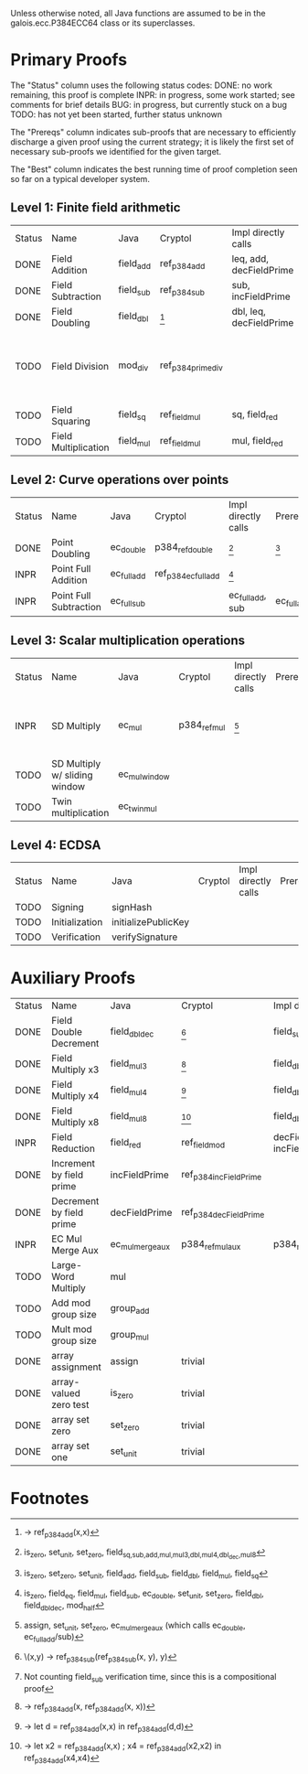 Unless otherwise noted, all Java functions are assumed to be in the
galois.ecc.P384ECC64 class or its superclasses.

* Primary Proofs
The "Status" column uses the following status codes: 
  DONE: no work remaining, this proof is complete
  INPR: in progress, some work started; see comments for brief details
   BUG: in progress, but currently stuck on a bug
  TODO: has not yet been started, further status unknown

The "Prereqs" column indicates sub-proofs that are necessary to efficiently
discharge a given proof using the current strategy; it is likely the first set
of necessary sub-proofs we identified for the given target.

The "Best" column indicates the best running time of proof completion seen so
far on a typical developer system. 

** Level 1: Finite field arithmetic
| Status | Name                 | Java      | Cryptol            | Impl directly calls     | Prereqs | Quickchecks | Verifies | Best | Comments                                          |
| DONE   | Field Addition       | field_add | ref_p384_add       | leq, add, decFieldPrime | None    |        1000 | Yes, abc | 37s  |                                                   |
| DONE   | Field Subtraction    | field_sub | ref_p384_sub       | sub, incFieldPrime      | None    |        1000 | Yes, abc | 47s  |                                                   |
| DONE   | Field Doubling       | field_dbl | [fn:1]             | dbl, leq, decFieldPrime | None    |        1000 | Yes, abc | 4s   |                                                   |
| TODO   | Field Division       | mod_div   | ref_p384_prime_div |                         |         |     no spec | No       |      | Pending inductive assertion support / local specs |
| TODO   | Field Squaring       | field_sq  | ref_field_mul      | sq, field_red           |         |         100 | No       |      |                                                   |
| TODO   | Field Multiplication | field_mul | ref_field_mul      | mul, field_red          |         |         100 | No       |      |                                                   |

** Level 2: Curve operations over points
| Status | Name                   | Java        | Cryptol              | Impl directly calls | Prereqs     | Quickchecks | Verifies      | Comments |
| DONE   | Point Doubling         | ec_double   | p384_ref_double      | [fn:7]              | [fn:8]      |        1000 | Yes, rewriter |          |
| INPR   | Point Full Addition    | ec_full_add | ref_p384_ec_full_add | [fn:9]              |             |         100 | No            |          |
| INPR   | Point Full Subtraction | ec_full_sub |                      | ec_full_add, sub    | ec_full_add |         100 | No            |          |

** Level 3: Scalar multiplication operations
| Status | Name                          | Java          | Cryptol      | Impl directly calls | Prereqs | Quickchecks | Verifies | Comments                                          |
| INPR   | SD Multiply                   | ec_mul        | p384_ref_mul | [fn:10]             |         | 0 (OOM)     | No       | Goes OOM while discharging VCs for 1 random input |
| TODO   | SD Multiply w/ sliding window | ec_mul_window |              |                     |         | no spec     | No       | Implementation uses, but more complex than ^      |
| TODO   | Twin multiplication           | ec_twin_mul   |              |                     |         | no spec     | No       | High risk                                         |

** Level 4: ECDSA
| Status | Name           | Java                | Cryptol | Impl directly calls | Prereqs | Quickchecks | Verifies | Comments  |
| TODO   | Signing        | signHash            |         |                     |         | no spec     | No       | High risk |
| TODO   | Initialization | initializePublicKey |         |                     |         | no spec     | No       | High risk |
| TODO   | Verification   | verifySignature     |         |                     |         | no spec     | No       | High risk |

* Auxiliary Proofs
| Status | Name                     | Java             | Cryptol                | Impl directly calls          | Prereqs   | Quickchecks | Verifies | Best     | Comments |
| DONE   | Field Double Decrement   | field_dbl_dec    | [fn:2]                 | field_sub                    | field_sub |        1000 | Yes, abc | 3s[fn:3] |          |
| DONE   | Field Multiply x3        | field_mul3       | [fn:4]                 | field_dbl, field_add         |           |        1000 | Yes, abc | 17s      |          |
| DONE   | Field Multiply x4        | field_mul4       | [fn:5]                 | field_dbl                    |           |        1000 | Yes, abc | 6s       |          |
| DONE   | Field Multiply x8        | field_mul8       | [fn:6]                 | field_dbl                    |           |        1000 | Yes, abc | 13s      |          |
| INPR   | Field Reduction          | field_red        | ref_field_mod          | decFieldPrime, incFieldPrime |           |      100000 | No       |          |          |
| DONE   | Increment by field prime | incFieldPrime    | ref_p384_incFieldPrime |                              |           |      100000 | Yes, abc | 2s       |          |
| DONE   | Decrement by field prime | decFieldPrime    | ref_p384_decFieldPrime |                              |           |      100000 | Yes, abc | <2s      |          |
| INPR   | EC Mul Merge Aux         | ec_mul_merge_aux | p384_ref_mul_aux       | p384_ref_full_add/sub        |           |         100 | No       | --       |          |
| TODO   | Large-Word Multiply      | mul              |                        |                              |           |     no spec | No       |          |          |
| TODO   | Add mod group size       | group_add        |                        |                              |           |     no spec | No       |          |          |
| TODO   | Mult mod group size      | group_mul        |                        |                              |           |     no spec | No       |          |          |
| DONE   | array assignment         | assign           | trivial                |                              |           |          -- | Yes, abc | <2s      |          |
| DONE   | array-valued zero test   | is_zero          | trivial                |                              |           |          -- | Yes, abc | <2s      |          |
| DONE   | array set zero           | set_zero         | trivial                |                              |           |          -- | Yes, abc | <2s      |          |
| DONE   | array set one            | set_unit         | trivial                |                              |           |          -- | Yes, abc | <2s      |          |

* Footnotes
[fn:1] \x -> ref_p384_add(x,x)
[fn:2] \(x,y) -> ref_p384_sub(ref_p384_sub(x, y), y)
[fn:3] Not counting field_sub verification time, since this is a compositional proof
[fn:4] \x -> ref_p384_add(x, ref_p384_add(x, x))
[fn:5] \x -> let d = ref_p384_add(x,x) in ref_p384_add(d,d)
[fn:6] \x -> let x2 = ref_p384_add(x,x) ; x4 = ref_p384_add(x2,x2) in ref_p384_add(x4,x4)
[fn:7] is_zero, set_unit, set_zero, field_{sq,sub,add,mul,mul3,dbl,mul4,dbl_dec,mul8}
[fn:8] is_zero, set_zero, set_unit, field_add, field_sub, field_dbl, field_mul, field_sq
[fn:9] is_zero, field_eq, field_mul, field_sub, ec_double, set_unit, set_zero, field_dbl, field_dbl_dec, mod_half
[fn:10] assign, set_unit, set_zero, ec_mul_merge_aux (which calls ec_double, ec_full_add/sub)
